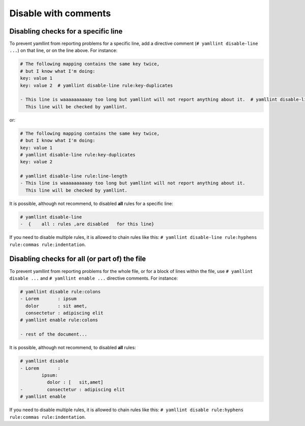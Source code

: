 Disable with comments
=====================

Disabling checks for a specific line
------------------------------------

To prevent yamllint from reporting problems for a specific line, add a
directive comment (``# yamllint disable-line ...``) on that line, or on the
line above. For instance:

.. code-block:: yaml

 # The following mapping contains the same key twice,
 # but I know what I'm doing:
 key: value 1
 key: value 2  # yamllint disable-line rule:key-duplicates

 - This line is waaaaaaaaaay too long but yamllint will not report anything about it.  # yamllint disable-line rule:line-length
   This line will be checked by yamllint.

or:

.. code-block:: yaml

 # The following mapping contains the same key twice,
 # but I know what I'm doing:
 key: value 1
 # yamllint disable-line rule:key-duplicates
 key: value 2

 # yamllint disable-line rule:line-length
 - This line is waaaaaaaaaay too long but yamllint will not report anything about it.
   This line will be checked by yamllint.

It is possible, although not recommend, to disabled **all** rules for a
specific line:

.. code-block:: yaml

 # yamllint disable-line
 -  {    all : rules ,are disabled   for this line}

If you need to disable multiple rules, it is allowed to chain rules like this:
``# yamllint disable-line rule:hyphens rule:commas rule:indentation``.

Disabling checks for all (or part of) the file
----------------------------------------------

To prevent yamllint from reporting problems for the whole file, or for a block
of lines within the file, use ``# yamllint disable ...`` and ``# yamllint
enable ...`` directive comments. For instance:

.. code-block:: yaml

 # yamllint disable rule:colons
 - Lorem       : ipsum
   dolor       : sit amet,
   consectetur : adipiscing elit
 # yamllint enable rule:colons

 - rest of the document...

It is possible, although not recommend, to disabled **all** rules:

.. code-block:: yaml

 # yamllint disable
 - Lorem       :
         ipsum:
           dolor : [   sit,amet]
 -         consectetur : adipiscing elit
 # yamllint enable

If you need to disable multiple rules, it is allowed to chain rules like this:
``# yamllint disable rule:hyphens rule:commas rule:indentation``.
